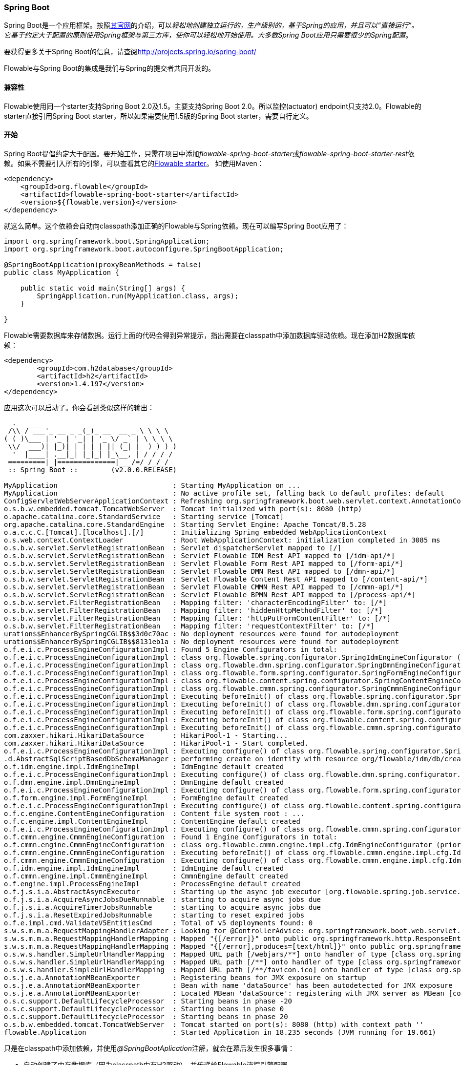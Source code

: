 
[[springSpringBoot]]


=== Spring Boot

Spring Boot是一个应用框架。按照link:$$http://projects.spring.io/spring-boot/$$[其官网]的介绍，可以__轻松地创建独立运行的，生产级别的，基于Spring的应用，并且可以“直接运行”。它基于约定大于配置的原则使用Spring框架与第三方库，使你可以轻松地开始使用。大多数Spring Boot应用只需要很少的Spring配置__。

要获得更多关于Spring Boot的信息，请查阅link:$$http://projects.spring.io/spring-boot/$$[http://projects.spring.io/spring-boot/]

Flowable与Spring Boot的集成是我们与Spring的提交者共同开发的。

[[_compatibility]]
==== 兼容性

Flowable使用同一个starter支持Spring Boot 2.0及1.5。主要支持Spring Boot 2.0。所以监控(actuator) endpoint只支持2.0。Flowable的starter直接引用Spring Boot starter，所以如果需要使用1.5版的Spring Boot starter，需要自行定义。

[[_getting_started_2]]
==== 开始

Spring Boot提倡约定大于配置。要开始工作，只需在项目中添加__flowable-spring-boot-starter__或__flowable-spring-boot-starter-rest__依赖。如果不需要引入所有的引擎，可以查看其它的<<springBootFlowableStarter, Flowable starter>>。
如使用Maven：


[source,xml,linenums]
----
<dependency>
    <groupId>org.flowable</groupId>
    <artifactId>flowable-spring-boot-starter</artifactId>
    <version>${flowable.version}</version>
</dependency>
----

就这么简单。这个依赖会自动向classpath添加正确的Flowable与Spring依赖。现在可以编写Spring Boot应用了：

[source,java,,linenums]
----
import org.springframework.boot.SpringApplication;
import org.springframework.boot.autoconfigure.SpringBootApplication;

@SpringBootApplication(proxyBeanMethods = false)
public class MyApplication {

    public static void main(String[] args) {
        SpringApplication.run(MyApplication.class, args);
    }

}
----

Flowable需要数据库来存储数据。运行上面的代码会得到异常提示，指出需要在classpath中添加数据库驱动依赖。现在添加H2数据库依赖：

[source,xml,linenums]
----
<dependency>
	<groupId>com.h2database</groupId>
	<artifactId>h2</artifactId>
	<version>1.4.197</version>
</dependency>
----

应用这次可以启动了。你会看到类似这样的输出：

----
  .   ____          _            __ _ _
 /\\ / ___'_ __ _ _(_)_ __  __ _ \ \ \ \
( ( )\___ | '_ | '_| | '_ \/ _` | \ \ \ \
 \\/  ___)| |_)| | | | | || (_| |  ) ) ) )
  '  |____| .__|_| |_|_| |_\__, | / / / /
 =========|_|==============|___/=/_/_/_/
 :: Spring Boot ::        (v2.0.0.RELEASE)

MyApplication                            : Starting MyApplication on ...
MyApplication                            : No active profile set, falling back to default profiles: default
ConfigServletWebServerApplicationContext : Refreshing org.springframework.boot.web.servlet.context.AnnotationConfigServletWebServerApplicationContext@4fdfa676: startup date [Wed Mar 28 12:04:00 CEST 2018]; root of context hierarchy
o.s.b.w.embedded.tomcat.TomcatWebServer  : Tomcat initialized with port(s): 8080 (http)
o.apache.catalina.core.StandardService   : Starting service [Tomcat]
org.apache.catalina.core.StandardEngine  : Starting Servlet Engine: Apache Tomcat/8.5.28
o.a.c.c.C.[Tomcat].[localhost].[/]       : Initializing Spring embedded WebApplicationContext
o.s.web.context.ContextLoader            : Root WebApplicationContext: initialization completed in 3085 ms
o.s.b.w.servlet.ServletRegistrationBean  : Servlet dispatcherServlet mapped to [/]
o.s.b.w.servlet.ServletRegistrationBean  : Servlet Flowable IDM Rest API mapped to [/idm-api/*]
o.s.b.w.servlet.ServletRegistrationBean  : Servlet Flowable Form Rest API mapped to [/form-api/*]
o.s.b.w.servlet.ServletRegistrationBean  : Servlet Flowable DMN Rest API mapped to [/dmn-api/*]
o.s.b.w.servlet.ServletRegistrationBean  : Servlet Flowable Content Rest API mapped to [/content-api/*]
o.s.b.w.servlet.ServletRegistrationBean  : Servlet Flowable CMMN Rest API mapped to [/cmmn-api/*]
o.s.b.w.servlet.ServletRegistrationBean  : Servlet Flowable BPMN Rest API mapped to [/process-api/*]
o.s.b.w.servlet.FilterRegistrationBean   : Mapping filter: 'characterEncodingFilter' to: [/*]
o.s.b.w.servlet.FilterRegistrationBean   : Mapping filter: 'hiddenHttpMethodFilter' to: [/*]
o.s.b.w.servlet.FilterRegistrationBean   : Mapping filter: 'httpPutFormContentFilter' to: [/*]
o.s.b.w.servlet.FilterRegistrationBean   : Mapping filter: 'requestContextFilter' to: [/*]
uration$$EnhancerBySpringCGLIB$$3d0c70ac : No deployment resources were found for autodeployment
uration$$EnhancerBySpringCGLIB$$8131eb1a : No deployment resources were found for autodeployment
o.f.e.i.c.ProcessEngineConfigurationImpl : Found 5 Engine Configurators in total:
o.f.e.i.c.ProcessEngineConfigurationImpl : class org.flowable.spring.configurator.SpringIdmEngineConfigurator (priority:100000)
o.f.e.i.c.ProcessEngineConfigurationImpl : class org.flowable.dmn.spring.configurator.SpringDmnEngineConfigurator (priority:200000)
o.f.e.i.c.ProcessEngineConfigurationImpl : class org.flowable.form.spring.configurator.SpringFormEngineConfigurator (priority:300000)
o.f.e.i.c.ProcessEngineConfigurationImpl : class org.flowable.content.spring.configurator.SpringContentEngineConfigurator (priority:400000)
o.f.e.i.c.ProcessEngineConfigurationImpl : class org.flowable.cmmn.spring.configurator.SpringCmmnEngineConfigurator (priority:500000)
o.f.e.i.c.ProcessEngineConfigurationImpl : Executing beforeInit() of class org.flowable.spring.configurator.SpringIdmEngineConfigurator (priority:100000)
o.f.e.i.c.ProcessEngineConfigurationImpl : Executing beforeInit() of class org.flowable.dmn.spring.configurator.SpringDmnEngineConfigurator (priority:200000)
o.f.e.i.c.ProcessEngineConfigurationImpl : Executing beforeInit() of class org.flowable.form.spring.configurator.SpringFormEngineConfigurator (priority:300000)
o.f.e.i.c.ProcessEngineConfigurationImpl : Executing beforeInit() of class org.flowable.content.spring.configurator.SpringContentEngineConfigurator (priority:400000)
o.f.e.i.c.ProcessEngineConfigurationImpl : Executing beforeInit() of class org.flowable.cmmn.spring.configurator.SpringCmmnEngineConfigurator (priority:500000)
com.zaxxer.hikari.HikariDataSource       : HikariPool-1 - Starting...
com.zaxxer.hikari.HikariDataSource       : HikariPool-1 - Start completed.
o.f.e.i.c.ProcessEngineConfigurationImpl : Executing configure() of class org.flowable.spring.configurator.SpringIdmEngineConfigurator (priority:100000)
.d.AbstractSqlScriptBasedDbSchemaManager : performing create on identity with resource org/flowable/idm/db/create/flowable.h2.create.identity.sql
o.f.idm.engine.impl.IdmEngineImpl        : IdmEngine default created
o.f.e.i.c.ProcessEngineConfigurationImpl : Executing configure() of class org.flowable.dmn.spring.configurator.SpringDmnEngineConfigurator (priority:200000)
o.f.dmn.engine.impl.DmnEngineImpl        : DmnEngine default created
o.f.e.i.c.ProcessEngineConfigurationImpl : Executing configure() of class org.flowable.form.spring.configurator.SpringFormEngineConfigurator (priority:300000)
o.f.form.engine.impl.FormEngineImpl      : FormEngine default created
o.f.e.i.c.ProcessEngineConfigurationImpl : Executing configure() of class org.flowable.content.spring.configurator.SpringContentEngineConfigurator (priority:400000)
o.f.c.engine.ContentEngineConfiguration  : Content file system root : ...
o.f.c.engine.impl.ContentEngineImpl      : ContentEngine default created
o.f.e.i.c.ProcessEngineConfigurationImpl : Executing configure() of class org.flowable.cmmn.spring.configurator.SpringCmmnEngineConfigurator (priority:500000)
o.f.cmmn.engine.CmmnEngineConfiguration  : Found 1 Engine Configurators in total:
o.f.cmmn.engine.CmmnEngineConfiguration  : class org.flowable.cmmn.engine.impl.cfg.IdmEngineConfigurator (priority:100000)
o.f.cmmn.engine.CmmnEngineConfiguration  : Executing beforeInit() of class org.flowable.cmmn.engine.impl.cfg.IdmEngineConfigurator (priority:100000)
o.f.cmmn.engine.CmmnEngineConfiguration  : Executing configure() of class org.flowable.cmmn.engine.impl.cfg.IdmEngineConfigurator (priority:100000)
o.f.idm.engine.impl.IdmEngineImpl        : IdmEngine default created
o.f.cmmn.engine.impl.CmmnEngineImpl      : CmmnEngine default created
o.f.engine.impl.ProcessEngineImpl        : ProcessEngine default created
o.f.j.s.i.a.AbstractAsyncExecutor        : Starting up the async job executor [org.flowable.spring.job.service.SpringAsyncExecutor].
o.f.j.s.i.a.AcquireAsyncJobsDueRunnable  : starting to acquire async jobs due
o.f.j.s.i.a.AcquireTimerJobsRunnable     : starting to acquire async jobs due
o.f.j.s.i.a.ResetExpiredJobsRunnable     : starting to reset expired jobs
o.f.e.impl.cmd.ValidateV5EntitiesCmd     : Total of v5 deployments found: 0
s.w.s.m.m.a.RequestMappingHandlerAdapter : Looking for @ControllerAdvice: org.springframework.boot.web.servlet.context.AnnotationConfigServletWebServerApplicationContext@4fdfa676: startup date [Wed Mar 28 12:04:00 CEST 2018]; root of context hierarchy
s.w.s.m.m.a.RequestMappingHandlerMapping : Mapped "{[/error]}" onto public org.springframework.http.ResponseEntity<java.util.Map<java.lang.String, java.lang.Object>> org.springframework.boot.autoconfigure.web.servlet.error.BasicErrorController.error(javax.servlet.http.HttpServletRequest)
s.w.s.m.m.a.RequestMappingHandlerMapping : Mapped "{[/error],produces=[text/html]}" onto public org.springframework.web.servlet.ModelAndView org.springframework.boot.autoconfigure.web.servlet.error.BasicErrorController.errorHtml(javax.servlet.http.HttpServletRequest,javax.servlet.http.HttpServletResponse)
o.s.w.s.handler.SimpleUrlHandlerMapping  : Mapped URL path [/webjars/**] onto handler of type [class org.springframework.web.servlet.resource.ResourceHttpRequestHandler]
o.s.w.s.handler.SimpleUrlHandlerMapping  : Mapped URL path [/**] onto handler of type [class org.springframework.web.servlet.resource.ResourceHttpRequestHandler]
o.s.w.s.handler.SimpleUrlHandlerMapping  : Mapped URL path [/**/favicon.ico] onto handler of type [class org.springframework.web.servlet.resource.ResourceHttpRequestHandler]
o.s.j.e.a.AnnotationMBeanExporter        : Registering beans for JMX exposure on startup
o.s.j.e.a.AnnotationMBeanExporter        : Bean with name 'dataSource' has been autodetected for JMX exposure
o.s.j.e.a.AnnotationMBeanExporter        : Located MBean 'dataSource': registering with JMX server as MBean [com.zaxxer.hikari:name=dataSource,type=HikariDataSource]
o.s.c.support.DefaultLifecycleProcessor  : Starting beans in phase -20
o.s.c.support.DefaultLifecycleProcessor  : Starting beans in phase 0
o.s.c.support.DefaultLifecycleProcessor  : Starting beans in phase 20
o.s.b.w.embedded.tomcat.TomcatWebServer  : Tomcat started on port(s): 8080 (http) with context path ''
flowable.Application                     : Started Application in 18.235 seconds (JVM running for 19.661)
----

只是在classpath中添加依赖，并使用__@SpringBootAplication__注解，就会在幕后发生很多事情：

* 自动创建了内存数据库（因为classpath中有H2驱动），并传递给Flowable流程引擎配置
* 创建并暴露了Flowable的ProcessEngine、CmmnEngine、DmnEngine、FormEngine、ContentEngine及IdmEngine bean
* 所有的Flowable服务都暴露为Spring bean
* 创建了Spring Job Executor

并且：

* __processes__目录下的任何BPMN 2.0流程定义都会被自动部署。创建__processes__目录，并在其中创建示例流程定义（命名为__one-task-process.bpmn20.xml__）。
* __cases__目录下的任何CMMN 1.1事例都会被自动部署。
* __forms__目录下的任何Form定义都会被自动部署。

[source,xml,linenums]
----
<?xml version="1.0" encoding="UTF-8"?>
<definitions
        xmlns="http://www.omg.org/spec/BPMN/20100524/MODEL"
        xmlns:flowable="http://flowable.org/bpmn"
        targetNamespace="Examples">

    <process id="oneTaskProcess" name="The One Task Process">
        <startEvent id="theStart" />
        <sequenceFlow id="flow1" sourceRef="theStart" targetRef="theTask" />
        <userTask id="theTask" name="my task" />
        <sequenceFlow id="flow2" sourceRef="theTask" targetRef="theEnd" />
        <endEvent id="theEnd" />
    </process>

</definitions>
----

然后添加下列代码，以测试部署是否生效。__CommandLineRunner__是一个特殊的Spring bean，在应用启动时执行：

[source,java,linenums]
----
@SpringBootApplication(proxyBeanMethods = false)
public class MyApplication {

    public static void main(String[] args) {
        SpringApplication.run(MyApplication.class, args);
    }

    @Bean
    public CommandLineRunner init(final RepositoryService repositoryService,
                                  final RuntimeService runtimeService,
                                  final TaskService taskService) {

        return new CommandLineRunner() {
            @Override
            public void run(String... strings) throws Exception {
                System.out.println("Number of process definitions : " 
                	+ repositoryService.createProcessDefinitionQuery().count());
                System.out.println("Number of tasks : " + taskService.createTaskQuery().count());
                runtimeService.startProcessInstanceByKey("oneTaskProcess");
                System.out.println("Number of tasks after process start: " 
                    + taskService.createTaskQuery().count());
            }
        };
    }
}
----

会得到这样的输出：

----
Number of process definitions : 1
Number of tasks : 0
Number of tasks after process start : 1
----

[[_changing_the_database_and_connection_pool]]
==== 更换数据源与连接池

上面也提到过，Spring Boot的约定大于配置。默认情况下，如果classpath中只有H2，就会创建内存数据库，并传递给Flowable流程引擎配置。

只要添加一个数据库驱动的依赖并提供数据库URL，就可以更换数据源。例如，要切换到MySQL数据库：

[source,linenums]
----
spring.datasource.url=jdbc:mysql://127.0.0.1:3306/flowable-spring-boot?characterEncoding=UTF-8
spring.datasource.username=flowable
spring.datasource.password=flowable
----

从Maven依赖中移除H2，并在classpath中添加MySQL驱动：

[source,xml,linenums]
----
<dependency>
    <groupId>mysql</groupId>
    <artifactId>mysql-connector-java</artifactId>
    <version>5.1.45</version>
</dependency>
----

这次应用启动后，可以看到使用了MySQL作为数据库（并使用HikariCP连接池框架）：

----
org.flowable.engine.impl.db.DbSqlSession   : performing create on engine with resource org/flowable/db/create/flowable.mysql.create.engine.sql
org.flowable.engine.impl.db.DbSqlSession   : performing create on history with resource org/flowable/db/create/flowable.mysql.create.history.sql
org.flowable.engine.impl.db.DbSqlSession   : performing create on identity with resource org/flowable/db/create/flowable.mysql.create.identity.sql
----

多次重启应用，会发现任务的数量增加了（H2内存数据库在关闭后会丢失，而MySQL不会）。

关于配置数据源的更多信息，可以在Spring Boot的参考手册中link:$$https://docs.spring.io/spring-boot/docs/current/reference/html/boot-features-sql.html#boot-features-configure-datasource$$[Configure a DataSource(配置数据源)]章节查看。

[[_rest_support]]
==== REST 支持

通常会在嵌入的Flowable引擎之上，使用REST API（用于与公司的不同服务交互）。Spring Boot让这变得很容易。在classpath中添加下列依赖：

[source,xml,linenums]
----
<dependency>
    <groupId>org.springframework.boot</groupId>
    <artifactId>spring-boot-starter-web</artifactId>
    <version>${spring.boot.version}</version>
</dependency>
----

创建一个新的Spring服务类，并创建两个方法：一个用于启动流程，另一个用于获得给定任务办理人的任务列表。在这里只是简单地包装了Flowable调用，但在实际使用场景中会比这复杂得多。


[source,java,linenums]
----
@Service
public class MyService {

    @Autowired
    private RuntimeService runtimeService;

    @Autowired
    private TaskService taskService;

    @Transactional
    public void startProcess() {
        runtimeService.startProcessInstanceByKey("oneTaskProcess");
    }

    @Transactional
    public List<Task> getTasks(String assignee) {
        return taskService.createTaskQuery().taskAssignee(assignee).list();
    }

}
----

现在可以用__@RestController__来注解类，以创建REST endpoint。在这里我们简单地调用上面定义的服务。

[source,java,linenums]
----
@RestController
public class MyRestController {

    @Autowired
    private MyService myService;

    @PostMapping(value="/process")
    public void startProcessInstance() {
        myService.startProcess();
    }

    @RequestMapping(value="/tasks", method= RequestMethod.GET, produces=MediaType.APPLICATION_JSON_VALUE)
    public List<TaskRepresentation> getTasks(@RequestParam String assignee) {
        List<Task> tasks = myService.getTasks(assignee);
        List<TaskRepresentation> dtos = new ArrayList<TaskRepresentation>();
        for (Task task : tasks) {
            dtos.add(new TaskRepresentation(task.getId(), task.getName()));
        }
        return dtos;
    }

    static class TaskRepresentation {

        private String id;
        private String name;

        public TaskRepresentation(String id, String name) {
            this.id = id;
            this.name = name;
        }
        
        public String getId() {
            return id;
        }
        public void setId(String id) {
            this.id = id;
        }
        public String getName() {
            return name;
        }
        public void setName(String name) {
            this.name = name;
        }

    }

}
----

Spring Boot会自动扫描组件，并找到我们添加在应用类上的__@Service__与__@RestController__。再次运行应用，现在可以与REST API交互了。例如使用cURL：


----
curl http://localhost:8080/tasks?assignee=kermit
[]

curl -X POST  http://localhost:8080/process
curl http://localhost:8080/tasks?assignee=kermit
[{"id":"10004","name":"my task"}]
----

[[_jpa_support]]
==== JPA 支持

要为Spring Boot中的Flowable添加JPA支持，增加下列依赖：

[source,xml,linenums]
----
<dependency>
    <groupId>org.flowable</groupId>
    <artifactId>flowable-spring-boot-starter</artifactId>
    <version>${flowable.version}</version>
</dependency>
<dependency>
    <groupId>org.springframework.boot</groupId>
    <artifactId>spring-boot-starter-data-jpa</artifactId>
    <version>${spring-boot.version</version>
</dependency>
----

这会加入JPA用的Spring配置以及bean。默认使用Hibernate作为JPA提供者。

创建一个简单的实体类：

[source,java,linenums]
----
@Entity
class Person {

    @Id
    @GeneratedValue
    private Long id;

    private String username;

    private String firstName;

    private String lastName;

    private Date birthDate;

    public Person() {
    }

    public Person(String username, String firstName, String lastName, Date birthDate) {
        this.username = username;
        this.firstName = firstName;
        this.lastName = lastName;
        this.birthDate = birthDate;
    }

    public Long getId() {
        return id;
    }

    public void setId(Long id) {
        this.id = id;
    }

    public String getUsername() {
        return username;
    }

    public void setUsername(String username) {
        this.username = username;
    }

    public String getFirstName() {
        return firstName;
    }

    public void setFirstName(String firstName) {
        this.firstName = firstName;
    }

    public String getLastName() {
        return lastName;
    }

    public void setLastName(String lastName) {
        this.lastName = lastName;
    }

    public Date getBirthDate() {
        return birthDate;
    }

    public void setBirthDate(Date birthDate) {
        this.birthDate = birthDate;
    }
}
----

默认情况下，如果没有使用内存数据库则不会自动创建数据库表。在classpath中创建__application.properties__文件并加入下列参数：

----
spring.jpa.hibernate.ddl-auto=update
----

添加下列类：

[source,java,linenums]
----
@Repository
public interface PersonRepository extends JpaRepository<Person, Long> {

    Person findByUsername(String username);
}
----

这是一个Spring repository，提供了直接可用的增删改查。我们添加了通过username查找Person的方法。Spring会基于约定自动实现它（也就是使用names属性）。

现在进一步增强我们的服务：

* 在类上添加__@Transactional__。请注意，通过上面添加的JPA依赖，之前使用的DataSourceTransactionManager会自动替换为JpaTransactionManager。
* __startProcess__增加了任务办理人入参，用于查找Person，并将Person JPA对象作为流程变量存入流程实例。
* 添加了创建示例用户的方法。CommandLineRunner使用它打桩数据库。

[source,java,linenums]
----
@Service
@Transactional
public class MyService {

    @Autowired
    private RuntimeService runtimeService;

    @Autowired
    private TaskService taskService;

    @Autowired
    private PersonRepository personRepository;

    public void startProcess(String assignee) {

        Person person = personRepository.findByUsername(assignee);

        Map<String, Object> variables = new HashMap<String, Object>();
        variables.put("person", person);
        runtimeService.startProcessInstanceByKey("oneTaskProcess", variables);
    }

    public List<Task> getTasks(String assignee) {
        return taskService.createTaskQuery().taskAssignee(assignee).list();
    }

    public void createDemoUsers() {
        if (personRepository.findAll().size() == 0) {
            personRepository.save(new Person("jbarrez", "Joram", "Barrez", new Date()));
            personRepository.save(new Person("trademakers", "Tijs", "Rademakers", new Date()));
        }
    }

}
----

CommandLineRunner现在为：

[source,java,linenums]
----
@Bean
public CommandLineRunner init(final MyService myService) {

    return new CommandLineRunner() {
    	public void run(String... strings) throws Exception {
        	myService.createDemoUsers();
        }
    };
}
----

RestController也有小改动（只展示新方法），以配合上面的修改。HTTP POST使用body传递办理人用户名：

[source,java,linenums]
----
@RestController
public class MyRestController {

    @Autowired
    private MyService myService;

    @PostMapping(value="/process")
    public void startProcessInstance(@RequestBody StartProcessRepresentation startProcessRepresentation) {
        myService.startProcess(startProcessRepresentation.getAssignee());
    }

   ...

    static class StartProcessRepresentation {

        private String assignee;

        public String getAssignee() {
            return assignee;
        }

        public void setAssignee(String assignee) {
            this.assignee = assignee;
        }
    }
----

最后，为了试用Spring-JPA-Flowable集成，我们在流程定义中，将Person JPA对象的ID指派为任务办理人：

[source,xml,linenums]
----
<userTask id="theTask" name="my task" flowable:assignee="${person.id}"/>
----

现在可以在POST body中提供用户名，启动一个新的流程实例：

----
curl -H "Content-Type: application/json" -d '{"assignee" : "jbarrez"}' http://localhost:8080/process
----

可以使用Person id获取任务列表：

----
curl http://localhost:8080/tasks?assignee=1

[{"id":"12505","name":"my task"}]
----

[[springBootActuatorEndpoint]]
==== Flowable Actuator Endpoint

Flowable提供了Spring Boot Actuator Endpoint，以提供正在运行的流程的信息。
默认情况下 `flowable` 端点映射至 `/actuator/flowable` 。
Spring Boot默认只通过web暴露少许端点（例如：在 `spring-boot-starter-actuator:2.5.4` 中， Spring Boot 默认只通过web暴露了 `health` 端点。更多有关于 Spring Boot 默认暴露的端点，请参考 link:$$https://docs.spring.io/spring-boot/docs/current/reference/html/actuator.html#actuator.endpoints.exposing$$[https://docs.spring.io/spring-boot/docs/current/reference/html/actuator.html#actuator.endpoints.exposing] ）。要通过web使用 `flowable` 端点，需要在 `application.properties` 中添加 `management.endpoints.web.exposure.include=flowable` （注意： `org.flowable.spring.boot.EndpointAutoConfiguration` 类没有使用 `@ConditionalOnAvailableEndpoint` 注解检查 `flowable` 的端点是否同时被启用和被暴露。所以为了通过web使用 `flowable` 端点，你只需要在配置文件中添加 `management.endpoints.web.exposure.include=flowable` 或 `management.endpoints.web.exposure.include=*` 即可）。

`curl http://localhost:8080/actuator/flowable`

[source,json]
----

{
  "completedTaskCountToday": 0,
  "deployedProcessDefinitions": [
    "oneTaskProcess (v1)"
  ],
  "processDefinitionCount": 1,
  "cachedProcessDefinitionCount": 0,
  "runningProcessInstanceCount": {
    "oneTaskProcess (v1)": 0
  },
  "completedTaskCount": 2,
  "completedActivities": 3,
  "completedProcessInstanceCount": {
    "oneTaskProcess (v1)": 0
  },
  "openTaskCount": 0
}
----


要了解Spring Boot Actuator的更多信息，可以在Spring Boot参考手册中查看link:$$https://docs.spring.io/spring-boot/docs/current/reference/html/production-ready-endpoints.html$$[Production Ready Endpoint(生产可用的端点)]。

[[springBootInfoContributor]]
==== Flowable Info Contributor

Flowable也提供了Spring Boot的 `InfoContributor` ：

`curl http://localhost:8080/actuator/info`

[source,json]
----
{
  "flowable": {
    "version": "6.3.0.1"
  }
}
----

[[springBootFlowableProperties]]
==== 配置Flowable应用

Flowable会自动配置用于控制Spring Boot的参数与配置。参见Spring Boot参考手册中的link:$$https://docs.spring.io/spring-boot/docs/current/reference/html/howto-properties-and-configuration.html$$[Properties and Configuration(参数与配置)]。

下面是Flowable Spring Boot支持的配置参数列表。

[source,properties,indent=0,subs="verbatim,attributes,macros"]
----

# ===================================================================
# Common Flowable Spring Boot Properties
# 通用Flowable Spring Boot参数
#
# This sample file is provided as a guideline. Do NOT copy it in its
# entirety to your own application.	           ^^^
# 本示例文件只作为指导。请不要直接拷贝至你自己的应用中。
# ===================================================================

# Core (Process) {sc-flowable-boot}/FlowableProperties.java[FlowableProperties]
# 核心（流程）
flowable.check-process-definitions=true # 是否需要自动部署流程定义。
flowable.custom-mybatis-mappers= # 需要添加至引擎的自定义Mybatis映射的FQN。
flowable.custom-mybatis-x-m-l-mappers= # 需要添加至引擎的自定义Mybatis XML映射的路径。
flowable.database-schema= # 如果数据库返回的元数据不正确，可以在这里设置schema用于检测/生成表。
flowable.database-schema-update=true # 数据库schema更新策略。
flowable.db-history-used=true # 是否要使用db历史。
flowable.deployment-name=SpringBootAutoDeployment # 自动部署的名称。
flowable.history-level=audit # 要使用的历史级别。
flowable.process-definition-location-prefix=classpath*:/processes/ # 自动部署时查找流程的目录。
flowable.process-definition-location-suffixes=**.bpmn20.xml,**.bpmn # 'processDefinitionLocationPrefix'路径下需要部署的文件的后缀（扩展名）。

# Process {sc-flowable-boot}/process/FlowableProcessProperties.java[FlowableProcessProperties]
# 流程
flowable.process.definition-cache-limit=-1 # 流程定义缓存中保存流程定义的最大数量。默认值为-1（缓存所有流程定义）。
flowable.process.enable-safe-xml=true # 在解析BPMN XML文件时进行额外检查。参见 https://www.flowable.org/docs/userguide/index.html#advanced.safe.bpmn.xml 。不幸的是，部分平台（JDK 6，JBoss）上无法使用这个功能，因此如果你所用的平台在XML解析时不支持StaxSource，需要禁用这个功能。
flowable.process.servlet.load-on-startup=-1 # 启动时加载Process servlet。
flowable.process.servlet.name=Flowable BPMN Rest API # Process servlet的名字。
flowable.process.servlet.path=/process-api # Process servelet的context path。

# Process Async Executor
# 流程异步执行器
flowable.process.async-executor-activate=true # 是否启用异步执行器。
flowable.process.async.executor.async-job-lock-time-in-millis=300000 # 异步作业在被异步执行器取走后的锁定时间（以毫秒计）。在这段时间内，其它异步执行器不会尝试获取及锁定这个任务。
flowable.process.async.executor.default-async-job-acquire-wait-time-in-millis=10000 # 异步作业获取线程在进行下次获取查询前的等待时间（以毫秒计）。只在当次没有取到新的异步作业，或者只取到很少的异步作业时生效。默认值 = 10秒。
flowable.process.async.executor.default-queue-size-full-wait-time-in-millis=0 # 异步作业（包括定时器作业与异步执行）获取线程在队列满时，等待执行下次查询的等待时间（以毫秒计）。默认值为0（以向后兼容）
flowable.process.async.executor.default-timer-job-acquire-wait-time-in-millis=10000 # 定时器作业获取线程在进行下次获取查询前的等待时间（以毫秒计）。只在当次没有取到新的定时器作业，或者只取到很少的定时器作业时生效。默认值 = 10秒。
flowable.process.async.executor.max-async-jobs-due-per-acquisition=1 # （译者补）单次查询的异步作业数量。默认值为1，以降低乐观锁异常的可能性。除非你知道自己在做什么，否则请不要修改这个值。
flowable.process.async.executor.retry-wait-time-in-millis=500 # ???（译者补不了了）
flowable.process.async.executor.timer-lock-time-in-millis=300000 # 定时器作业在被异步执行器取走后的锁定时间（以毫秒计）。在这段时间内，其它异步执行器不会尝试获取及锁定这个任务。


# CMMN {sc-flowable-boot}/cmmn/FlowableCmmnProperties.java[FlowableCmmnProperties]
flowable.cmmn.deploy-resources=true # 是否部署资源。默认值为'true'。
flowable.cmmn.deployment-name=SpringBootAutoDeployment # CMMN资源部署的名字。
flowable.cmmn.enable-safe-xml=true # 在解析CMMN XML文件时进行额外检查。参见 https://www.flowable.org/docs/userguide/index.html#advanced.safe.bpmn.xml 。不幸的是，部分平台（JDK 6，JBoss）上无法使用这个功能，因此如果你所用的平台在XML解析时不支持StaxSource，需要禁用这个功能。
flowable.cmmn.enabled=true # 是否启用CMMN引擎。
flowable.cmmn.resource-location=classpath*:/cases/ # CMMN资源的路径。
flowable.cmmn.resource-suffixes=**.cmmn,**.cmmn11,**.cmmn.xml,**.cmmn11.xml # 需要扫描的资源后缀名。
flowable.cmmn.servlet.load-on-startup=-1 # 启动时加载CMMN servlet。
flowable.cmmn.servlet.name=Flowable CMMN Rest API # CMMN servlet的名字。
flowable.cmmn.servlet.path=/cmmn-api # CMMN servlet的context path。

# CMMN Async Executor
# CMMN异步执行器
flowable.cmmn.async-executor-activate=true # 是否启用异步执行器。
flowable.cmmn.async.executor.async-job-lock-time-in-millis=300000 # 异步作业在被异步执行器取走后的锁定时间（以毫秒计）。在这段时间内，其它异步执行器不会尝试获取及锁定这个任务。
flowable.cmmn.async.executor.default-async-job-acquire-wait-time-in-millis=10000 # 异步作业获取线程在进行下次获取查询前的等待时间（以毫秒计）。只在当次没有取到新的异步作业，或者只取到很少的异步作业时生效。默认值 = 10秒。
flowable.cmmn.async.executor.default-queue-size-full-wait-time-in-millis=0 # 异步作业（包括定时器作业与异步执行）获取线程在队列满时，等待执行下次查询的等待时间（以毫秒计）。默认值为0（以向后兼容）
flowable.cmmn.async.executor.default-timer-job-acquire-wait-time-in-millis=10000 # 定时器作业获取线程在进行下次获取查询前的等待时间（以毫秒计）。只在当次没有取到新的定时器作业，或者只取到很少的定时器作业时生效。默认值 = 10秒。
flowable.cmmn.async.executor.max-async-jobs-due-per-acquisition=1 # （译者补）单次查询的异步作业数量。默认值为1，以降低乐观锁异常的可能性。除非你知道自己在做什么，否则请不要修改这个值。
flowable.cmmn.async.executor.retry-wait-time-in-millis=500 #（译者补不了了）
flowable.cmmn.async.executor.timer-lock-time-in-millis=300000 # 定时器作业在被异步执行器取走后的锁定时间（以毫秒计）。在这段时间内，其它异步执行器不会尝试获取及锁定这个任务。

# Content {sc-flowable-boot}/content/FlowableContentProperties.java[FlowableContentProperties]
flowable.content.enabled=true # 是否启动Content引擎。
flowable.content.servlet.load-on-startup=-1 # 启动时加载Content servlet。
flowable.content.servlet.name=Flowable Content Rest API # Content servlet的名字。
flowable.content.servlet.path=/content-api # Content servlet的context path。
flowable.content.storage.create-root=true # 如果根路径不存在，是否需要创建？
flowable.content.storage.root-folder= # 存储content文件（如上传的任务附件，或表单文件）的根路径。

# DMN {sc-flowable-boot}/dmn/FlowableDmnProperties.java[FlowableDmnProperties]
flowable.dmn.deploy-resources=true # 是否部署资源。默认为'true'。
flowable.dmn.deployment-name=SpringBootAutoDeployment # DMN资源部署的名字。
flowable.dmn.enable-safe-xml=true # 在解析DMN XML文件时进行额外检查。参见 https://www.flowable.org/docs/userguide/index.html#advanced.safe.bpmn.xml 。不幸的是，部分平台（JDK 6，JBoss）上无法使用这个功能，因此如果你所用的平台在XML解析时不支持StaxSource，需要禁用这个功能。
flowable.dmn.enabled=true # 是否启用DMN引擎。
flowable.dmn.history-enabled=true # 是否启用DMN引擎的历史。
flowable.dmn.resource-location=classpath*:/dmn/ # DMN资源的路径。
flowable.dmn.resource-suffixes=**.dmn,**.dmn.xml,**.dmn11,**.dmn11.xml # 需要扫描的资源后缀名。
flowable.dmn.servlet.load-on-startup=-1 # 启动时加载DMN servlet。
flowable.dmn.servlet.name=Flowable DMN Rest API # DMN servlet的名字。
flowable.dmn.servlet.path=/dmn-api # DMN servlet的context path。
flowable.dmn.strict-mode=true # 如果希望避免抉择表命中策略检查导致失败，可以将本参数设置为false。如果检查发现了错误，会直接返回错误前一刻的中间结果。

# Form {sc-flowable-boot}/form/FlowableFormProperties.java[FlowableFormProperties]
flowable.form.deploy-resources=true # 是否部署资源。默认为'true'。
flowable.form.deployment-name=SpringBootAutoDeployment # Form资源部署的名字。
flowable.form.enabled=true # 是否启用Form引擎。
flowable.form.resource-location=classpath*:/forms/ # Form资源的路径。
flowable.form.resource-suffixes=**.form # 需要扫描的资源后缀名。
flowable.form.servlet.load-on-startup=-1 # 启动时加载Form servlet。
flowable.form.servlet.name=Flowable Form Rest API # Form servlet的名字。
flowable.form.servlet.path=/form-api # Form servlet的context path。

# IDM {sc-flowable-boot}/idm/FlowableIdmProperties.java[FlowableIdmProperties]
flowable.idm.enabled=true # 是否启用IDM引擎。
flowable.idm.password-encoder= # 使用的密码编码类型。
flowable.idm.servlet.load-on-startup=-1 # 启动时加载IDM servlet。
flowable.idm.servlet.name=Flowable IDM Rest API # IDM servlet的名字。
flowable.idm.servlet.path=/idm-api # IDM servlet的context path。

# IDM Ldap {sc-flowable-boot}/ldap/FlowableLdapProperties.java[FlowableLdapProperties]
flowable.idm.ldap.attribute.email= # 用户email的属性名。
flowable.idm.ldap.attribute.first-name= # 用户名字的属性名。
flowable.idm.ldap.attribute.group-id= # 用户组ID的属性名。
flowable.idm.ldap.attribute.group-name= # 用户组名的属性名。
flowable.idm.ldap.attribute.group-type= # 用户组类型的属性名。
flowable.idm.ldap.attribute.last-name= # 用户姓的属性名。
flowable.idm.ldap.attribute.user-id= # 用户ID的属性名。
flowable.idm.ldap.base-dn= # 查找用户与组的DN（标志名称 distinguished name）。
flowable.idm.ldap.cache.group-size=-1 # 设置{@link org.flowable.ldap.LDAPGroupCache}的大小。这是LRU缓存，用于缓存用户及组，以避免每次都查询LDAP系统。
flowable.idm.ldap.custom-connection-parameters= # 用于设置所有没有专用setter的LDAP连接参数。查看 http://docs.oracle.com/javase/tutorial/jndi/ldap/jndi.html 介绍的自定义参数。参数包括配置链接池，安全设置，等等。
flowable.idm.ldap.enabled=false # 是否启用LDAP IDM 服务。
flowable.idm.ldap.group-base-dn= # 组查找的DN。
flowable.idm.ldap.initial-context-factory=com.sun.jndi.ldap.LdapCtxFactory # 初始化上下文工厂的类名。
flowable.idm.ldap.password= # 连接LDAP系统的密码。
flowable.idm.ldap.port=-1 # LDAP系统的端口。
flowable.idm.ldap.query.all-groups= # 查询所有组所用的语句。
flowable.idm.ldap.query.all-users= # 查询所有用户所用的语句。
flowable.idm.ldap.query.groups-for-user= # 按照指定用户查询所属组所用的语句
flowable.idm.ldap.query.user-by-full-name-like= # 按照给定全名查找用户所用的语句。
flowable.idm.ldap.query.user-by-id= # 按照userId查找用户所用的语句。
flowable.idm.ldap.search-time-limit=0 # 查询LDAP的超时时间（以毫秒计）。默认值为'0'，即“一直等待”。
flowable.idm.ldap.security-authentication=simple # 连接LDAP系统所用的'java.naming.security.authentication'参数的值。
flowable.idm.ldap.server= # LDAP系统的主机名。如'ldap://localhost'。
flowable.idm.ldap.user= # 连接LDAP系统的用户ID。
flowable.idm.ldap.user-base-dn= # 查找用户的DN。

# Flowable Mail {sc-flowable-boot}/FlowableMailProperties.java[FlowableMailProperties]
flowable.mail.server.default-from=flowable@localhost # 发送邮件时使用的默认发信人地址。
flowable.mail.server.host=localhost # 邮件服务器。
flowable.mail.server.password= # 邮件服务器的登录密码。
flowable.mail.server.port=1025 # 邮件服务器的端口号。
flowable.mail.server.ssl-port=1465 # SSL邮件服务器的端口号。
flowable.mail.server.use-ssl=false # 是否使用SSL/TLS加密SMTP传输连接（即SMTPS/POPS)。
flowable.mail.server.use-tls=false # 使用或禁用STARTTLS加密。
flowable.mail.server.username= # 邮件服务器的登录用户名。如果为空，则不需要登录。

# Flowable Http {sc-flowable-boot}/FlowableHttpProperties.java[FlowableHttpProperties]
flowable.http.user-system-properties=false # 是否使用系统属性 (e.g. http.proxyPort).
flowable.http.connect-timeout=5s # 连接http客户端的超时时间
flowable.http.socket-timeout=5s #  http客户端的Socket超时时间
flowable.http.connection-request-timeout=5s #  http客户端的连接请求超时时间
flowable.http.request-retry-limit=3 #  请求http客户端的重试限制
flowable.http.disable-cert-verify=false # 是否禁用http客户端的证书验证

# Flowable REST
flowable.rest.app.cors.enabled=true # Whether to enable CORS requests at all. If false, the other properties have no effect
flowable.rest.app.cors.allow-credentials=true # Whether to include credentials in a CORS request
flowable.rest.app.cors.allowed-origins=* # Comma-separated URLs to accept CORS requests from
flowable.rest.app.cors.allowed-headers=* # Comma-separated HTTP headers to allow in a CORS request
flowable.rest.app.cors.allowed-methods=DELETE,GET,PATCH,POST,PUT # Comma-separated HTTP verbs to allow in a CORS request
flowable.rest.app.cors.exposed-headers=* # Comma-separated list of headers to expose in CORS response

# Actuator
management.endpoint.flowable.cache.time-to-live=0ms # 缓存响应的最大时间。
management.endpoint.flowable.enabled=true # 是否启用flowable端点。

----


.弃用的参数
[cols="4*",options="header"]
|===============
|现参数
|原参数
|默认值
|描述

|flowable.process.servlet.name
|flowable.rest-api-servlet-name
|Flowable BPMN Rest API
|Process servlet的名字。

|flowable.process.servlet.path
|flowable.rest-api-mapping
|/process-api
|Process servlet的context path。

|flowable.mail.server.host
|flowable.mail-server-host
|localhost
|邮件服务器。

|flowable.mail.server.password
|flowable.mail-server-password
|-
|邮件服务器的密码。

|flowable.mail.server.port
|flowable.mail-server-port
|1025
|邮件服务器的端口号。

|flowable.mail.server.ssl-port
|flowable.mail-server-ssl-port
|1465
|SSL邮件服务器的端口号。

|flowable.mail.server.use-ssl
|flowable.mail-server-use-ssl
|false
|是否使用SSL/TLS加密SMTP传输连接（即SMTPS/POPS)。

|flowable.mail.server.use-tls
|flowable.mail-server-use-tls
|false
|使用或禁用STARTTLS加密。

|flowable.mail.server.username
|flowable.mail-server-user-name
|-
|邮件服务器的登录用户名。如果为空，则不需要登录。

|flowable.process.definition-cache-limit
|flowable.process-definitions.cache.max
|-1
|流程定义缓存中保存流程定义的最大数量。默认值为-1（缓存所有流程定义）。
|===============

[[springBootFlowableAutoConfiguration]]
==== Flowable自动配置类

这是Flowable提供的所有自动配置类的列表，并包括了文档及源码的连接。记得查看你的应用的conditions报告，以确认具体启用了哪些功能。（使用--debug或-Ddebug或在Actuator应用中启动应用，并使用 `conditions` 端点）。

[cols=*,options="header"]
|===
|配置类

|{sc-flowable-boot}/content/ContentEngineAutoConfiguration.java[ContentEngineAutoConfiguration]
|{sc-flowable-boot}/content/ContentEngineServicesAutoConfiguration.java[ContentEngineServicesAutoConfiguration]
|{sc-flowable-boot}/cmmn/CmmnEngineAutoConfiguration.java[CmmnEngineAutoConfiguration]
|{sc-flowable-boot}/cmmn/CmmnEngineServicesAutoConfiguration.java[CmmnEngineServicesAutoConfiguration]
|{sc-flowable-boot}/dmn/DmnEngineAutoConfiguration.java[DmnEngineAutoConfiguration]
|{sc-flowable-boot}/dmn/DmnEngineServicesAutoConfiguration.java[DmnEngineServicesAutoConfiguration]
|{sc-flowable-boot}/EndpointAutoConfiguration.java[EndpointAutoConfiguration]
|{sc-flowable-boot}/actuate/info/FlowableInfoAutoConfiguration.java[FlowableInfoAutoConfiguration]
|{sc-flowable-boot}/ldap/FlowableLdapAutoConfiguration.java[FlowableLdapAutoConfiguration]
|{sc-flowable-boot}/FlowableTransactionAutoConfiguration.java[FlowableTransactionAutoConfiguration]
|{sc-flowable-boot}/form/FormEngineAutoConfiguration.java[FormEngineAutoConfiguration]
|{sc-flowable-boot}/form/FormEngineServicesAutoConfiguration.java[FormEngineServicesAutoConfiguration]
|{sc-flowable-boot}/idm/IdmEngineAutoConfiguration.java[IdmEngineAutoConfiguration]
|{sc-flowable-boot}/idm/IdmEngineServicesAutoConfiguration.java[IdmEngineServicesAutoConfiguration]
|{sc-flowable-boot}/ProcessEngineAutoConfiguration.java[ProcessEngineAutoConfiguration]
|{sc-flowable-boot}/RestApiAutoConfiguration.java[RestApiAutoConfiguration]
|{sc-flowable-boot}/SecurityAutoConfiguration.java[SecurityAutoConfiguration]

|===

[[springBootFlowableStarter]]
==== Flowable Starter

这是Flowable Spring Boot stater的列表。

[cols=2*,options="header"]
|===
|Starter
|描述

|{sc-flowable-starter}/flowable-spring-boot-starter-cmmn/pom.xml[flowable-spring-boot-starter-cmmn]
|提供以独立运行模式启动CMMN引擎的依赖

|{sc-flowable-starter}/flowable-spring-boot-starter-cmmn-rest/pom.xml[flowable-spring-boot-starter-cmmn-rest]
|提供以独立运行模式启动CMMN引擎，并提供其REST API的依赖。

|{sc-flowable-starter}/flowable-spring-boot-starter-dmn/pom.xml[flowable-spring-boot-starter-dmn]
|提供以独立运行模式启动DMN引擎的依赖。

|{sc-flowable-starter}/flowable-spring-boot-starter-dmn-rest/pom.xml[flowable-spring-boot-starter-dmn-rest]
|提供以独立运行模式启动DMN引擎，并提供其REST API的依赖。

|{sc-flowable-starter}/flowable-spring-boot-starter-process/pom.xml[flowable-spring-boot-starter-process]
|提供以独立运行模式启动流程引擎的依赖。

|{sc-flowable-starter}/flowable-spring-boot-starter-process-rest/pom.xml[flowable-spring-boot-starter-process-rest]
|提供以独立运行模式启动流程引擎，并提供其REST API的依赖。

|{sc-flowable-starter}/flowable-spring-boot-starter/pom.xml[flowable-spring-boot-starter]
|提供启动所有Flowable引擎（流程，CMMN，DMN，Form，Content及IDM）的依赖。

|{sc-flowable-starter}/flowable-spring-boot-starter-rest/pom.xml[flowable-spring-boot-starter-rest]
|提供启动所有Flowable引擎，并提供其REST API的依赖。

|{sc-flowable-starter}/flowable-spring-boot-starter-actuator/pom.xml[flowable-spring-boot-starter-actuator]
|提供Spring Boot Actuator所需的依赖。

|===


[[_using_liquibase]]
==== 使用Liquibase

Flowable引擎使用Liquibase管理数据库版本。
因此Spring Boot的 `LiquibaseAutoConfiguration` 会自动启用。
然而，如果你并未使用Liquibase，则应用将无法启动，并抛出异常。
因此Flowable将 `spring.liquibase.enabled` 设置为 `false` ，也即如果需要使用Liquibase，则需手动启用它。

[[_further_reading]]
==== 扩展阅读

很明显还有很多Spring Boot相关的内容还没有提及，如非常简单的JTA集成、构建能在主流应用服务器上运行的WAR文件。也还有很多Spring Boot集成：

* Actuator支持
* Spring Integration支持
* Rest API集成：启动Spring应用中嵌入的Flowable Rest API
* Spring Security支持

[[_advanced_configuration]]
==== 高级配置

[[_customizing_engine_configuration]]
===== 自定义引擎配置

实现__org.flowable.spring.boot.EngineConfigurationConfigurer<T>__接口，可以获取引擎配置对象。其中__T__是具体引擎配置的Spring类型。
这样可以在参数尚未公开时，进行高级配置，或简化配置。
例如：

[source, java, linenums]
----
public class MyConfigurer implements EngineConfigurationConfigurer<SpringProcessEngineConfiguration> {

    public void configure(SpringProcessEngineConfiguration processEngineConfiguration) {
        // advanced configuration
    }
    
}
----

在Spring Boot配置中使用__@Bean__发布该类的实例，这样配置类会在流程引擎创建前调用。

[TIP]
====
可以用这种方法实现自定义的Flowable服务。参见 {sc-flowable-boot}/ldap/FlowableLdapAutoConfiguration.java[FlowableLdapAutoConfiguration]
====

[[_combining_starters]]
===== 整合starter

如果需要一组引擎，则只能依次添加依赖。
比如要使用流程、CMMN、Form与IDM引擎，并使用LDAP，则需要添加这些依赖：

[source,xml,linenums]
----
<dependency>
    <groupId>org.flowable</groupId>
    <artifactId>flowable-spring-boot-starter-process</artifactId>
    <version>${flowable.version}</version>
</dependency>
<dependency>
    <groupId>org.flowable</groupId>
    <artifactId>flowable-spring-boot-starter-cmmn</artifactId>
    <version>${flowable.version}</version>
</dependency>
<dependency>
    <groupId>org.flowable</groupId>
    <artifactId>flowable-content-spring-configurator</artifactId>
    <version>${flowable.version}</version>
</dependency>
<dependency>
    <groupId>org.flowable</groupId>
    <artifactId>flowable-ldap</artifactId>
    <version>${flowable.version}</version>
</dependency>
----

[[_configuring_async_executors]]
===== 配置异步执行器

流程及CMMN引擎使用专门的 `AsyncExecutor` ，并可使用 `flowable.{engine}.async.executor` 参数组进行配置。
其中 `engine` 代表 `process` 或 `cmmn` 。

默认情况下， `AsyncExecutor` 共享同一个Spring `TaskExecutor` 及 `SpringRejectedJobsHandler` 。
如果需要为引擎提供专门的执行器，则需要使用 `@Process` 及 `@Cmmn` 定义的bean。

可以使用如下方法配置自定义的执行器：

[source,java,linenums]
----
@Configuration
public class MyConfiguration {

    @Process <1>
    @Bean
    public TaskExecutor processTaskExecutor() {
        return new SimpleAsyncTaskExecutor();
    }

    @Cmmn <2>
    @Bean
    public TaskExecutor cmmnTaskExecutor() {
        return new SyncTaskExecutor();
    }
}
----
<1> 流程引擎将使用 `SimpleAsyncTaskExecutor` 作为异步执行器
<2> CMMN引擎将使用 `SyncTaskExecutor` 作为异步执行器

[IMPORTANT]
======
如果使用了自定义的 `TaskExecutor` bean，则Flowable将不会再创建自己的bean。
也就是说如果使用 `@Process` 定义了bean，也需要使用 `@Cmmn` 或 `@Primary` 再定义一个bean。否则Cmmn异步执行器将使用流程引擎所用的bean。
======

